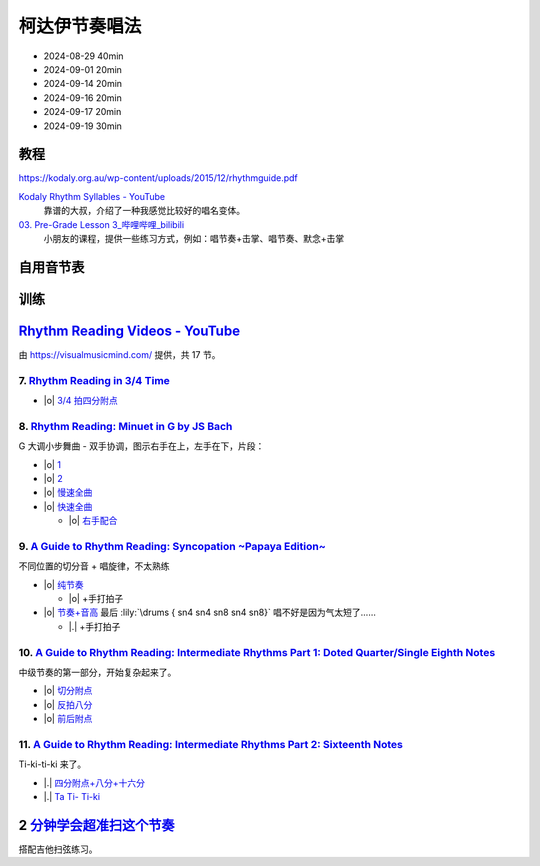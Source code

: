 ==============
柯达伊节奏唱法
==============

- 2024-08-29 40min
- 2024-09-01 20min
- 2024-09-14 20min
- 2024-09-16 20min
- 2024-09-17 20min
- 2024-09-19 30min

教程
====

https://kodaly.org.au/wp-content/uploads/2015/12/rhythmguide.pdf

`Kodaly Rhythm Syllables - YouTube <https://www.youtube.com/watch?v=Vc2RlRvYCcY>`_
   靠谱的大叔，介绍了一种我感觉比较好的唱名变体。

`03. Pre-Grade Lesson 3_哔哩哔哩_bilibili <https://www.bilibili.com/video/BV1zE411L7oy?p=3>`_
   小朋友的课程，提供一些练习方式，例如：唱节奏+击掌、唱节奏、默念+击掌

自用音节表
==========

.. todo::

训练
====

`Rhythm Reading Videos - YouTube`__
===================================

由 https://visualmusicmind.com/ 提供，共 17 节。

__ https://www.youtube.com/playlist?list=PLzPP1Evz0WkRAkDUUT-KvVs1CbRbgtdyu

7. `Rhythm Reading in 3/4 Time`__
---------------------------------

- |o| `3/4 拍四分附点`__

.. rhythm:: 3/4 拍里的四分附点
   :time: 3/4
   :grid: ❎🟩 🟩❎ ❎🟩
   :tempo: 80
   :musicca: n-34-a--5aei6agi-

   sn4. sn8 sn4

__ https://www.youtube.com/watch?v=MtEkC454tJI
__ https://youtube.com/clip/UgkxEnyn2kNtL0qD5lJp5tqPvluQGKX9f-5z?si=BQhDd7uL2YFg5keC

8. `Rhythm Reading: Minuet in G by JS Bach`__
---------------------------------------------

G 大调小步舞曲 - 双手协调，图示右手在上，左手在下，片段：

- |o| 1__
- |o| 2__
- |o| 慢速全曲__
- |o| 快速全曲__

  - |o| 右手配合__

__ https://www.youtube.com/watch?v=W9LtzY42ctI
__ https://youtube.com/clip/Ugkx_6uclDJIwqmCljQwKQ401uofI4bjc7k9?si=29SCFJVe0THuWmzy
__ https://youtube.com/clip/UgkxYIj4ode0Pq2eMatg6WcYEk7YkOC60Vsm?si=rN1duZNDsrnVSCim
__ https://youtu.be/W9LtzY42ctI?si=tPLeWe-caXT2RYdI&t=201
__ https://www.youtube.com/watch?v=W9LtzY42ctI&t=316s
__ https://youtube.com/clip/UgkxPW-VfspLiwAS7jP8UZQ6lxnspLCwgQMU?si=_U27zhSh0Ejnc0C7

9. `A Guide to Rhythm Reading: Syncopation ~Papaya Edition~`__
--------------------------------------------------------------

不同位置的切分音 + 唱旋律，不太熟练

- |o| 纯节奏__

  - |o| +手打拍子

- |o| 节奏+音高__ 最后 :lily:`\drums { sn4 sn4 sn8 sn4 sn8}` 唱不好是因为气太短了……

  - |.| +手打拍子


.. rhythm:: 切分音
   :time: 4/4
   :tempo: 80

   sn8 sn4 sn8 sn4 sn4
   sn4 sn8 sn4 sn8 sn4
   sn4 sn4 sn8 sn4 sn8 \break

__ https://www.youtube.com/watch?v=vRSJijhRIOs
__ https://youtu.be/vRSJijhRIOs?si=lC9vvpmJCGxpZ0yp&t=11
__ https://youtu.be/vRSJijhRIOs?si=Dj6KMS3h4cMhVAE7&t=94

10. `A Guide to Rhythm Reading: Intermediate Rhythms Part 1: Doted Quarter/Single Eighth Notes`__
-------------------------------------------------------------------------------------------------

中级节奏的第一部分，开始复杂起来了。

- |o| 切分附点__
- |o| 反拍八分__
- |o| 前后附点__

__ https://www.youtube.com/watch?v=YVeh0oVrKOk
__ https://youtube.com/clip/UgkxK_7yk2T2m21OMzEfJk1FRGekGtVT8XsB?si=PFEjDdvEYAuSqPng
__ https://youtube.com/clip/UgkxncXId5YrJmizbmRdYb9R1O4XKHHTPP0F?si=91L-LTBwaPBhDa6i
__ https://youtube.com/clip/Ugkx-KxEZEfk54swdtsY-J_c8Zy4CA5Md48T?si=oj8YAIWowJ_Sl6l5

11. `A Guide to Rhythm Reading: Intermediate Rhythms Part 2: Sixteenth Notes`__
-------------------------------------------------------------------------------

Ti-ki-ti-ki 来了。

- |.| `四分附点+八分+十六分`__
- |.| `Ta Ti- Ti-ki`__

__ https://www.youtube.com/watch?v=KogDq0c7EG0
__ https://youtube.com/clip/UgkxS5fb161DQj6ztMCpLXjEykeS8Tfp_UT4?si=TPTOosj-A4UbMtEE
__ https://youtube.com/clip/UgkxGHBZH-Nrm6jpMBhNLE8rf0BoaloXpiDl?si=6I6BaDMnfyP9tDMj



2 分钟学会超准扫这个节奏__
==========================

搭配吉他扫弦练习。

__ https://space.bilibili.com/1722633423/channel/collectiondetail?sid=1551542
